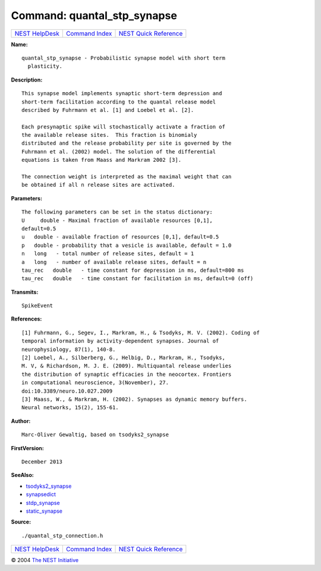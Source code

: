 Command: quantal\_stp\_synapse
==============================

+----------------------------------------+-----------------------------------------+--------------------------------------------------+
| `NEST HelpDesk <../../index.html>`__   | `Command Index <../helpindex.html>`__   | `NEST Quick Reference <../../quickref.html>`__   |
+----------------------------------------+-----------------------------------------+--------------------------------------------------+

.. raw:: html

   <div class="wrap">

**Name:**
::

    quantal_stp_synapse - Probabilistic synapse model with short term  
      plasticity.

**Description:**
::

     
       
      This synapse model implements synaptic short-term depression and  
      short-term facilitation according to the quantal release model  
      described by Fuhrmann et al. [1] and Loebel et al. [2].  
       
      Each presynaptic spike will stochastically activate a fraction of  
      the available release sites.  This fraction is binomialy  
      distributed and the release probability per site is governed by the  
      Fuhrmann et al. (2002) model. The solution of the differential  
      equations is taken from Maass and Markram 2002 [3].  
       
      The connection weight is interpreted as the maximal weight that can  
      be obtained if all n release sites are activated.  
       
      

**Parameters:**
::

     
      The following parameters can be set in the status dictionary:  
      U     double - Maximal fraction of available resources [0,1],  
      default=0.5  
      u   double - available fraction of resources [0,1], default=0.5  
      p   double - probability that a vesicle is available, default = 1.0  
      n   long   - total number of release sites, default = 1  
      a   long   - number of available release sites, default = n  
      tau_rec   double   - time constant for depression in ms, default=800 ms  
      tau_rec   double   - time constant for facilitation in ms, default=0 (off)  
       
       
      

**Transmits:**
::

    SpikeEvent  
       
      

**References:**
::

     
      [1] Fuhrmann, G., Segev, I., Markram, H., & Tsodyks, M. V. (2002). Coding of  
      temporal information by activity-dependent synapses. Journal of  
      neurophysiology, 87(1), 140-8.  
      [2] Loebel, A., Silberberg, G., Helbig, D., Markram, H., Tsodyks,  
      M. V, & Richardson, M. J. E. (2009). Multiquantal release underlies  
      the distribution of synaptic efficacies in the neocortex. Frontiers  
      in computational neuroscience, 3(November), 27.  
      doi:10.3389/neuro.10.027.2009  
      [3] Maass, W., & Markram, H. (2002). Synapses as dynamic memory buffers.  
      Neural networks, 15(2), 155-61.  
       
      

**Author:**
::

    Marc-Oliver Gewaltig, based on tsodyks2_synapse  
      

**FirstVersion:**
::

    December 2013  
      

**SeeAlso:**

-  `tsodyks2\_synapse <../cc/tsodyks2_synapse.html>`__
-  `synapsedict <../cc/synapsedict.html>`__
-  `stdp\_synapse <../cc/stdp_synapse.html>`__
-  `static\_synapse <../cc/static_synapse.html>`__

**Source:**
::

    ./quantal_stp_connection.h

.. raw:: html

   </div>

+----------------------------------------+-----------------------------------------+--------------------------------------------------+
| `NEST HelpDesk <../../index.html>`__   | `Command Index <../helpindex.html>`__   | `NEST Quick Reference <../../quickref.html>`__   |
+----------------------------------------+-----------------------------------------+--------------------------------------------------+

© 2004 `The NEST Initiative <http://www.nest-initiative.org>`__
